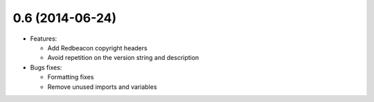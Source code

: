 0.6 (2014-06-24)
----------------
- Features:

  - Add Redbeacon copyright headers
  - Avoid repetition on the version string and description

- Bugs fixes:

  - Formatting fixes
  - Remove unused imports and variables
